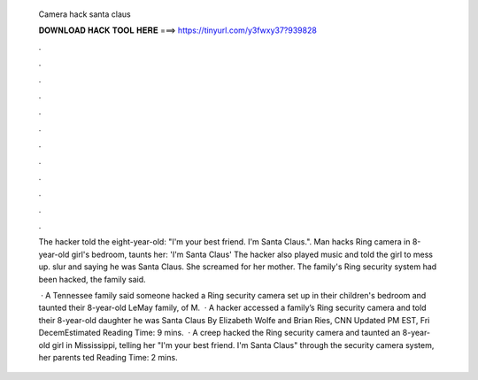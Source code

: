   Camera hack santa claus
  
  
  
  𝐃𝐎𝐖𝐍𝐋𝐎𝐀𝐃 𝐇𝐀𝐂𝐊 𝐓𝐎𝐎𝐋 𝐇𝐄𝐑𝐄 ===> https://tinyurl.com/y3fwxy37?939828
  
  
  
  .
  
  
  
  .
  
  
  
  .
  
  
  
  .
  
  
  
  .
  
  
  
  .
  
  
  
  .
  
  
  
  .
  
  
  
  .
  
  
  
  .
  
  
  
  .
  
  
  
  .
  
  The hacker told the eight-year-old: "I'm your best friend. I'm Santa Claus.". Man hacks Ring camera in 8-year-old girl's bedroom, taunts her: 'I'm Santa Claus' The hacker also played music and told the girl to mess up. slur and saying he was Santa Claus. She screamed for her mother. The family's Ring security system had been hacked, the family said.
  
   · A Tennessee family said someone hacked a Ring security camera set up in their children's bedroom and taunted their 8-year-old  LeMay family, of M.  · A hacker accessed a family’s Ring security camera and told their 8-year-old daughter he was Santa Claus By Elizabeth Wolfe and Brian Ries, CNN Updated PM EST, Fri DecemEstimated Reading Time: 9 mins.  · A creep hacked the Ring security camera and taunted an 8-year-old girl in Mississippi, telling her "I'm your best friend. I'm Santa Claus" through the security camera system, her parents ted Reading Time: 2 mins.

